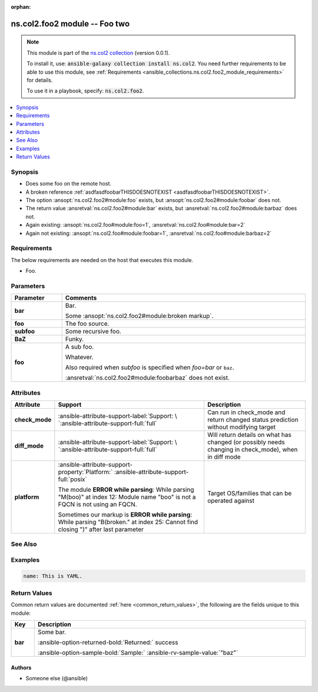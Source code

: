 
.. Document meta

:orphan:

.. |antsibull-internal-nbsp| unicode:: 0xA0
    :trim:

.. Anchors

.. _ansible_collections.ns.col2.foo2_module:

.. Anchors: short name for ansible.builtin

.. Title

ns.col2.foo2 module -- Foo two
++++++++++++++++++++++++++++++

.. Collection note

.. note::
    This module is part of the `ns.col2 collection <https://galaxy.ansible.com/ns/col2>`_ (version 0.0.1).

    To install it, use: :code:`ansible-galaxy collection install ns.col2`.
    You need further requirements to be able to use this module,
    see :ref:`Requirements <ansible_collections.ns.col2.foo2_module_requirements>` for details.

    To use it in a playbook, specify: :code:`ns.col2.foo2`.

.. version_added


.. contents::
   :local:
   :depth: 1

.. Deprecated


Synopsis
--------

.. Description

- Does some foo on the remote host.
- A broken reference \ :ref:`asdfasdfoobarTHISDOESNOTEXIST <asdfasdfoobarTHISDOESNOTEXIST>`\ .
- The option \ :ansopt:`ns.col2.foo2#module:foo`\  exists, but \ :ansopt:`ns.col2.foo2#module:foobar`\  does not.
- The return value \ :ansretval:`ns.col2.foo2#module:bar`\  exists, but \ :ansretval:`ns.col2.foo2#module:barbaz`\  does not.
- Again existing: \ :ansopt:`ns.col2.foo#module:foo=1`\ , \ :ansretval:`ns.col2.foo#module:bar=2`\ 
- Again not existing: \ :ansopt:`ns.col2.foo#module:foobar=1`\ , \ :ansretval:`ns.col2.foo#module:barbaz=2`\ 


.. Aliases


.. Requirements

.. _ansible_collections.ns.col2.foo2_module_requirements:

Requirements
------------
The below requirements are needed on the host that executes this module.

- Foo.






.. Options

Parameters
----------

.. tabularcolumns:: \X{1}{3}\X{2}{3}

.. list-table::
  :width: 100%
  :widths: auto
  :header-rows: 1
  :class: longtable ansible-option-table

  * - Parameter
    - Comments

  * - .. raw:: html

        <div class="ansible-option-cell">
        <div class="ansibleOptionAnchor" id="parameter-bar"></div>

      .. _ansible_collections.ns.col2.foo2_module__parameter-bar:

      .. rst-class:: ansible-option-title

      **bar**

      .. raw:: html

        <a class="ansibleOptionLink" href="#parameter-bar" title="Permalink to this option"></a>

      .. ansible-option-type-line::

        :ansible-option-type:`list` / :ansible-option-elements:`elements=integer`

      .. raw:: html

        </div>

    - .. raw:: html

        <div class="ansible-option-cell">

      Bar.

      Some \ :ansopt:`ns.col2.foo2#module:broken markup`\ .


      .. raw:: html

        </div>

  * - .. raw:: html

        <div class="ansible-option-cell">
        <div class="ansibleOptionAnchor" id="parameter-foo"></div>

      .. _ansible_collections.ns.col2.foo2_module__parameter-foo:

      .. rst-class:: ansible-option-title

      **foo**

      .. raw:: html

        <a class="ansibleOptionLink" href="#parameter-foo" title="Permalink to this option"></a>

      .. ansible-option-type-line::

        :ansible-option-type:`string`

      .. raw:: html

        </div>

    - .. raw:: html

        <div class="ansible-option-cell">

      The foo source.


      .. raw:: html

        </div>

  * - .. raw:: html

        <div class="ansible-option-cell">
        <div class="ansibleOptionAnchor" id="parameter-subfoo"></div>

      .. _ansible_collections.ns.col2.foo2_module__parameter-subfoo:

      .. rst-class:: ansible-option-title

      **subfoo**

      .. raw:: html

        <a class="ansibleOptionLink" href="#parameter-subfoo" title="Permalink to this option"></a>

      .. ansible-option-type-line::

        :ansible-option-type:`dictionary`

      .. raw:: html

        </div>

    - .. raw:: html

        <div class="ansible-option-cell">

      Some recursive foo.


      .. raw:: html

        </div>
    
  * - .. raw:: html

        <div class="ansible-option-indent"></div><div class="ansible-option-cell">
        <div class="ansibleOptionAnchor" id="parameter-subfoo/BaZ"></div>

      .. _ansible_collections.ns.col2.foo2_module__parameter-subfoo/baz:

      .. rst-class:: ansible-option-title

      **BaZ**

      .. raw:: html

        <a class="ansibleOptionLink" href="#parameter-subfoo/BaZ" title="Permalink to this option"></a>

      .. ansible-option-type-line::

        :ansible-option-type:`integer`

      .. raw:: html

        </div>

    - .. raw:: html

        <div class="ansible-option-indent-desc"></div><div class="ansible-option-cell">

      Funky.


      .. raw:: html

        </div>

  * - .. raw:: html

        <div class="ansible-option-indent"></div><div class="ansible-option-cell">
        <div class="ansibleOptionAnchor" id="parameter-subfoo/foo"></div>

      .. _ansible_collections.ns.col2.foo2_module__parameter-subfoo/foo:

      .. rst-class:: ansible-option-title

      **foo**

      .. raw:: html

        <a class="ansibleOptionLink" href="#parameter-subfoo/foo" title="Permalink to this option"></a>

      .. ansible-option-type-line::

        :ansible-option-type:`string` / :ansible-option-required:`required`

      .. raw:: html

        </div>

    - .. raw:: html

        <div class="ansible-option-indent-desc"></div><div class="ansible-option-cell">

      A sub foo.

      Whatever.

      Also required when \ :emphasis:`subfoo`\  is specified when \ :emphasis:`foo=bar`\  or \ :literal:`baz`\ .

      \ :ansretval:`ns.col2.foo2#module:foobarbaz`\  does not exist.


      .. raw:: html

        </div>



.. Attributes


Attributes
----------

.. tabularcolumns:: \X{2}{10}\X{3}{10}\X{5}{10}

.. list-table::
  :width: 100%
  :widths: auto
  :header-rows: 1
  :class: longtable ansible-option-table

  * - Attribute
    - Support
    - Description

  * - .. raw:: html

        <div class="ansible-option-cell">
        <div class="ansibleOptionAnchor" id="attribute-check_mode"></div>

      .. _ansible_collections.ns.col2.foo2_module__attribute-check_mode:

      .. rst-class:: ansible-option-title

      **check_mode**

      .. raw:: html

        <a class="ansibleOptionLink" href="#attribute-check_mode" title="Permalink to this attribute"></a>

      .. raw:: html

        </div>

    - .. raw:: html

        <div class="ansible-option-cell">

      :ansible-attribute-support-label:`Support: \ `\ :ansible-attribute-support-full:`full`


      .. raw:: html

        </div>

    - .. raw:: html

        <div class="ansible-option-cell">

      Can run in check\_mode and return changed status prediction without modifying target


      .. raw:: html

        </div>


  * - .. raw:: html

        <div class="ansible-option-cell">
        <div class="ansibleOptionAnchor" id="attribute-diff_mode"></div>

      .. _ansible_collections.ns.col2.foo2_module__attribute-diff_mode:

      .. rst-class:: ansible-option-title

      **diff_mode**

      .. raw:: html

        <a class="ansibleOptionLink" href="#attribute-diff_mode" title="Permalink to this attribute"></a>

      .. raw:: html

        </div>

    - .. raw:: html

        <div class="ansible-option-cell">

      :ansible-attribute-support-label:`Support: \ `\ :ansible-attribute-support-full:`full`


      .. raw:: html

        </div>

    - .. raw:: html

        <div class="ansible-option-cell">

      Will return details on what has changed (or possibly needs changing in check\_mode), when in diff mode


      .. raw:: html

        </div>


  * - .. raw:: html

        <div class="ansible-option-cell">
        <div class="ansibleOptionAnchor" id="attribute-platform"></div>

      .. _ansible_collections.ns.col2.foo2_module__attribute-platform:

      .. rst-class:: ansible-option-title

      **platform**

      .. raw:: html

        <a class="ansibleOptionLink" href="#attribute-platform" title="Permalink to this attribute"></a>

      .. raw:: html

        </div>

    - .. raw:: html

        <div class="ansible-option-cell">

      :ansible-attribute-support-property:`Platform:` |antsibull-internal-nbsp|:ansible-attribute-support-full:`posix`

      The module \ :strong:`ERROR while parsing`\ : While parsing "M(boo)" at index 12: Module name "boo" is not a FQCN\  is not using an FQCN.

      Sometimes our markup is \ :strong:`ERROR while parsing`\ : While parsing "B(broken." at index 25: Cannot find closing ")" after last parameter\ 


      .. raw:: html

        </div>

    - .. raw:: html

        <div class="ansible-option-cell">

      Target OS/families that can be operated against


      .. raw:: html

        </div>



.. Notes


.. Seealso

See Also
--------

.. seealso::

   \ :ref:`ns.col2.foo3 <ansible_collections.ns.col2.foo3_module>`\ 
       Foo III.
   \ :ref:`ns.col2.foobarbaz <ansible_collections.ns.col2.foobarbaz_module>`\ 
       The official documentation on the **ns.col2.foobarbaz** module.
   \ :ref:`ns.col2.foo4 <ansible_collections.ns.col2.foo4_module>`\  module plugin
       Markup reference linting test.
   \ :ref:`ns.col2.foobarbaz <ansible_collections.ns.col2.foobarbaz_inventory>`\  inventory plugin
       The official documentation on the **ns.col2.foobarbaz** inventory plugin.
   \ :ref:`ansible.builtin.service <ansible_collections.ansible.builtin.service_module>`\ 
       The service module.
   \ :ref:`ansible.builtin.foobarbaz <ansible_collections.ansible.builtin.foobarbaz_module>`\ 
       A non-existing module.
   \ :ref:`ansible.builtin.linear <ansible_collections.ansible.builtin.linear_strategy>`\  strategy plugin
       The linear strategy plugin.
   \ :ref:`ansible.builtin.foobarbaz <ansible_collections.ansible.builtin.foobarbaz_strategy>`\  strategy plugin
       A non-existing stragey plugin

.. Examples

Examples
--------

.. code-block:: yaml+jinja

    
    name: This is YAML.




.. Facts


.. Return values

Return Values
-------------
Common return values are documented :ref:`here <common_return_values>`, the following are the fields unique to this module:

.. tabularcolumns:: \X{1}{3}\X{2}{3}

.. list-table::
  :width: 100%
  :widths: auto
  :header-rows: 1
  :class: longtable ansible-option-table

  * - Key
    - Description

  * - .. raw:: html

        <div class="ansible-option-cell">
        <div class="ansibleOptionAnchor" id="return-bar"></div>

      .. _ansible_collections.ns.col2.foo2_module__return-bar:

      .. rst-class:: ansible-option-title

      **bar**

      .. raw:: html

        <a class="ansibleOptionLink" href="#return-bar" title="Permalink to this return value"></a>

      .. ansible-option-type-line::

        :ansible-option-type:`string`

      .. raw:: html

        </div>

    - .. raw:: html

        <div class="ansible-option-cell">

      Some bar.


      .. rst-class:: ansible-option-line

      :ansible-option-returned-bold:`Returned:` success

      .. rst-class:: ansible-option-line
      .. rst-class:: ansible-option-sample

      :ansible-option-sample-bold:`Sample:` :ansible-rv-sample-value:`"baz"`


      .. raw:: html

        </div>



..  Status (Presently only deprecated)


.. Authors

Authors
~~~~~~~

- Someone else (@ansible)



.. Extra links


.. Parsing errors

